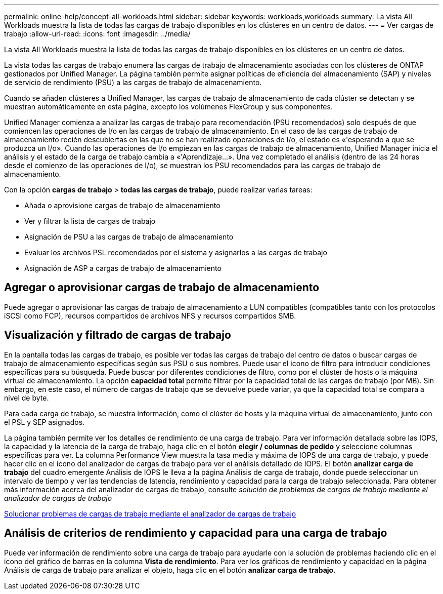 ---
permalink: online-help/concept-all-workloads.html 
sidebar: sidebar 
keywords: workloads,workloads 
summary: La vista All Workloads muestra la lista de todas las cargas de trabajo disponibles en los clústeres en un centro de datos. 
---
= Ver cargas de trabajo
:allow-uri-read: 
:icons: font
:imagesdir: ../media/


[role="lead"]
La vista All Workloads muestra la lista de todas las cargas de trabajo disponibles en los clústeres en un centro de datos.

La vista todas las cargas de trabajo enumera las cargas de trabajo de almacenamiento asociadas con los clústeres de ONTAP gestionados por Unified Manager. La página también permite asignar políticas de eficiencia del almacenamiento (SAP) y niveles de servicio de rendimiento (PSU) a las cargas de trabajo de almacenamiento.

Cuando se añaden clústeres a Unified Manager, las cargas de trabajo de almacenamiento de cada clúster se detectan y se muestran automáticamente en esta página, excepto los volúmenes FlexGroup y sus componentes.

Unified Manager comienza a analizar las cargas de trabajo para recomendación (PSU recomendados) solo después de que comiencen las operaciones de I/o en las cargas de trabajo de almacenamiento. En el caso de las cargas de trabajo de almacenamiento recién descubiertas en las que no se han realizado operaciones de I/o, el estado es «'esperando a que se produzca un I/o». Cuando las operaciones de I/o empiezan en las cargas de trabajo de almacenamiento, Unified Manager inicia el análisis y el estado de la carga de trabajo cambia a «'Aprendizaje...». Una vez completado el análisis (dentro de las 24 horas desde el comienzo de las operaciones de I/o), se muestran los PSU recomendados para las cargas de trabajo de almacenamiento.

Con la opción *cargas de trabajo* > *todas las cargas de trabajo*, puede realizar varias tareas:

* Añada o aprovisione cargas de trabajo de almacenamiento
* Ver y filtrar la lista de cargas de trabajo
* Asignación de PSU a las cargas de trabajo de almacenamiento
* Evaluar los archivos PSL recomendados por el sistema y asignarlos a las cargas de trabajo
* Asignación de ASP a cargas de trabajo de almacenamiento




== Agregar o aprovisionar cargas de trabajo de almacenamiento

Puede agregar o aprovisionar las cargas de trabajo de almacenamiento a LUN compatibles (compatibles tanto con los protocolos iSCSI como FCP), recursos compartidos de archivos NFS y recursos compartidos SMB.



== Visualización y filtrado de cargas de trabajo

En la pantalla todas las cargas de trabajo, es posible ver todas las cargas de trabajo del centro de datos o buscar cargas de trabajo de almacenamiento específicas según sus PSU o sus nombres. Puede usar el icono de filtro para introducir condiciones específicas para su búsqueda. Puede buscar por diferentes condiciones de filtro, como por el clúster de hosts o la máquina virtual de almacenamiento. La opción *capacidad total* permite filtrar por la capacidad total de las cargas de trabajo (por MB). Sin embargo, en este caso, el número de cargas de trabajo que se devuelve puede variar, ya que la capacidad total se compara a nivel de byte.

Para cada carga de trabajo, se muestra información, como el clúster de hosts y la máquina virtual de almacenamiento, junto con el PSL y SEP asignados.

La página también permite ver los detalles de rendimiento de una carga de trabajo. Para ver información detallada sobre las IOPS, la capacidad y la latencia de la carga de trabajo, haga clic en el botón *elegir / columnas de pedido* y seleccione columnas específicas para ver. La columna Performance View muestra la tasa media y máxima de IOPS de una carga de trabajo, y puede hacer clic en el icono del analizador de cargas de trabajo para ver el análisis detallado de IOPS. El botón *analizar carga de trabajo* del cuadro emergente Análisis de IOPS le lleva a la página Análisis de carga de trabajo, donde puede seleccionar un intervalo de tiempo y ver las tendencias de latencia, rendimiento y capacidad para la carga de trabajo seleccionada. Para obtener más información acerca del analizador de cargas de trabajo, consulte _solución de problemas de cargas de trabajo mediante el analizador de cargas de trabajo_

xref:concept-troubleshooting-workloads-using-the-workload-analyzer.adoc[Solucionar problemas de cargas de trabajo mediante el analizador de cargas de trabajo]



== Análisis de criterios de rendimiento y capacidad para una carga de trabajo

Puede ver información de rendimiento sobre una carga de trabajo para ayudarle con la solución de problemas haciendo clic en el icono del gráfico de barras en la columna *Vista de rendimiento*. Para ver los gráficos de rendimiento y capacidad en la página Análisis de carga de trabajo para analizar el objeto, haga clic en el botón *analizar carga de trabajo*.
